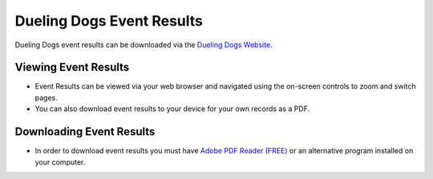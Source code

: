 Dueling Dogs Event Results
============================

Dueling Dogs event results can be downloaded via the
`Dueling Dogs Website <https://duelingdogs.net/events/event-results/>`_.

Viewing Event Results
----------------------------

* Event Results can be viewed via your web browser and navigated using the on-screen controls to zoom and switch pages.

* You can also download event results to your device for your own records as a PDF.


Downloading Event Results
------------------------------

* In order to download event results you must have `Adobe PDF Reader (FREE) <https://get.adobe.com/reader/>`_ or an alternative program installed on your computer.

